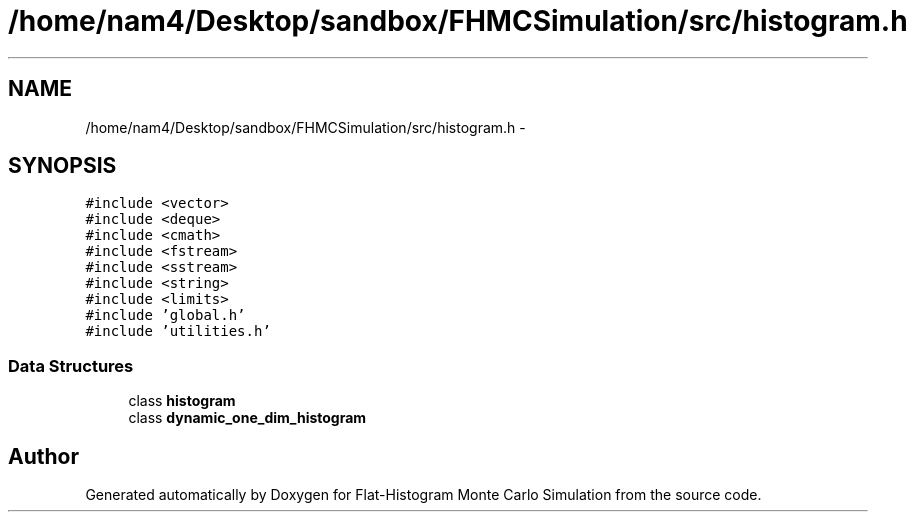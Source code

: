 .TH "/home/nam4/Desktop/sandbox/FHMCSimulation/src/histogram.h" 3 "Thu Dec 29 2016" "Version v0.1.0" "Flat-Histogram Monte Carlo Simulation" \" -*- nroff -*-
.ad l
.nh
.SH NAME
/home/nam4/Desktop/sandbox/FHMCSimulation/src/histogram.h \- 
.SH SYNOPSIS
.br
.PP
\fC#include <vector>\fP
.br
\fC#include <deque>\fP
.br
\fC#include <cmath>\fP
.br
\fC#include <fstream>\fP
.br
\fC#include <sstream>\fP
.br
\fC#include <string>\fP
.br
\fC#include <limits>\fP
.br
\fC#include 'global\&.h'\fP
.br
\fC#include 'utilities\&.h'\fP
.br

.SS "Data Structures"

.in +1c
.ti -1c
.RI "class \fBhistogram\fP"
.br
.ti -1c
.RI "class \fBdynamic_one_dim_histogram\fP"
.br
.in -1c
.SH "Author"
.PP 
Generated automatically by Doxygen for Flat-Histogram Monte Carlo Simulation from the source code\&.
